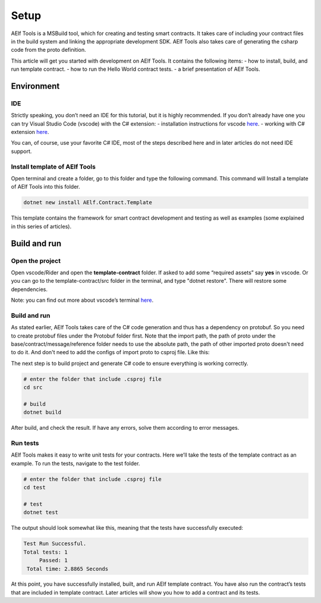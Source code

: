 Setup
=====

AElf Tools is a MSBuild tool, which for creating and testing smart 
contracts. It takes care of including your contract files in the build
system and linking the appropriate development SDK. AElf Tools also
takes care of generating the csharp code from the proto definition.

This article will get you started with development on AElf Tools. It
contains the following items:
- how to install, build, and run template contract.
- how to run the Hello World contract tests.
- a brief presentation of AElf Tools.

Environment
-----------

IDE
^^^

Strictly speaking, you don’t need an IDE for this tutorial, but it is
highly recommended. If you don’t already have one you can try Visual
Studio Code (vscode) with the C# extension: - installation instructions
for vscode
`here <https://code.visualstudio.com/docs/setup/setup-overview>`__. -
working with C# extension
`here <https://code.visualstudio.com/docs/languages/csharp>`__.

You can, of course, use your favorite C# IDE, most of the steps
described here and in later articles do not need IDE support.

Install template of AElf Tools
^^^^^^^^^^^^^^^^^^^^^^^^^^^^^^

Open terminal and create a folder, go to this folder and type the following command.
This command will Install a template of AElf Tools into this folder.

.. code:: bash

   dotnet new install AElf.Contract.Template

This template contains the framework for smart contract development and testing 
as well as examples (some explained in this series of articles).

Build and run
-------------

Open the project
^^^^^^^^^^^^^^^^

Open vscode/Rider and open the **template-contract** folder. 
If asked to add some “required assets” say **yes** in vscode.
Or you can go to the template-contract/src folder in the terminal, 
and type "dotnet restore". There will restore some dependencies.
   
.. image:: dotnet-restore.png
   :width: 200
   :align: center

Note: you can find out more about vscode’s terminal
`here <https://code.visualstudio.com/docs/editor/integrated-terminal>`__.

Build and run
^^^^^^^^^^^^^^

As stated earlier, AElf Tools takes care of the C# code generation and
thus has a dependency on protobuf. So you need to create protobuf files
under the Protobuf folder first. Note that the import path, the path of proto
under the base/contract/message/reference folder needs to use the absolute path, 
the path of other imported proto doesn't need to do it. And don't need to add 
the configs of import proto to csproj file.
Like this:

.. image:: protobuf-path.png
   :width: 200
   :align: center
   

The next step is to build project and generate C# code to ensure
everything is working correctly.

.. code:: bash

   # enter the folder that include .csproj file 
   cd src

   # build
   dotnet build

After build, and check the result. If have any errors, solve them according to error messages.

Run tests
^^^^^^^^^

AElf Tools makes it easy to write unit tests for your contracts. Here
we’ll take the tests of the template contract as an example.
To run the tests, navigate to the test folder.

.. code:: bash

   # enter the folder that include .csproj file 
   cd test

   # test
   dotnet test

The output should look somewhat like this, meaning that the tests have
successfully executed:

.. code:: bash

   Test Run Successful.
   Total tests: 1
        Passed: 1
    Total time: 2.8865 Seconds

At this point, you have successfully installed, built, and run
AElf template contract. You have also run the contract’s tests that are
included in template contract. Later articles will show you how to add a
contract and its tests.
